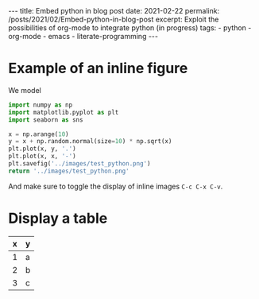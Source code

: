 #+BEGIN_EXPORT html
---
title: Embed python in blog post
date: 2021-02-22
permalink: /posts/2021/02/Embed-python-in-blog-post
excerpt: Exploit the possibilities of org-mode to integrate python (in progress)
tags:
  - python
  - org-mode
  - emacs
  - literate-programming
---
#+END_EXPORT
#+OPTIONS: toc:nil
#+OPTIONS: num:nil

* Example of an inline figure

  We model
  \begin{align}
   x_i &= i & 0 \leq i \leq 9\\
   y_i &= x_i + \epsilon_i, & \epsilon_i \sim \mathcal{N}(0, i)
  \end{align}
#+begin_src python :results file
  import numpy as np
  import matplotlib.pyplot as plt
  import seaborn as sns

  x = np.arange(10)
  y = x + np.random.normal(size=10) * np.sqrt(x)
  plt.plot(x, y, '.')
  plt.plot(x, x, '-')
  plt.savefig('../images/test_python.png')
  return '../images/test_python.png' 
#+end_src

#+RESULTS:
[[file:../images/test_python.png]]

 And make sure to toggle the display of inline images =C-c C-x C-v=.
 
* Display a table

| x | y |
|---+---|
| 1 | a |
| 2 | b |
| 3 | c |




